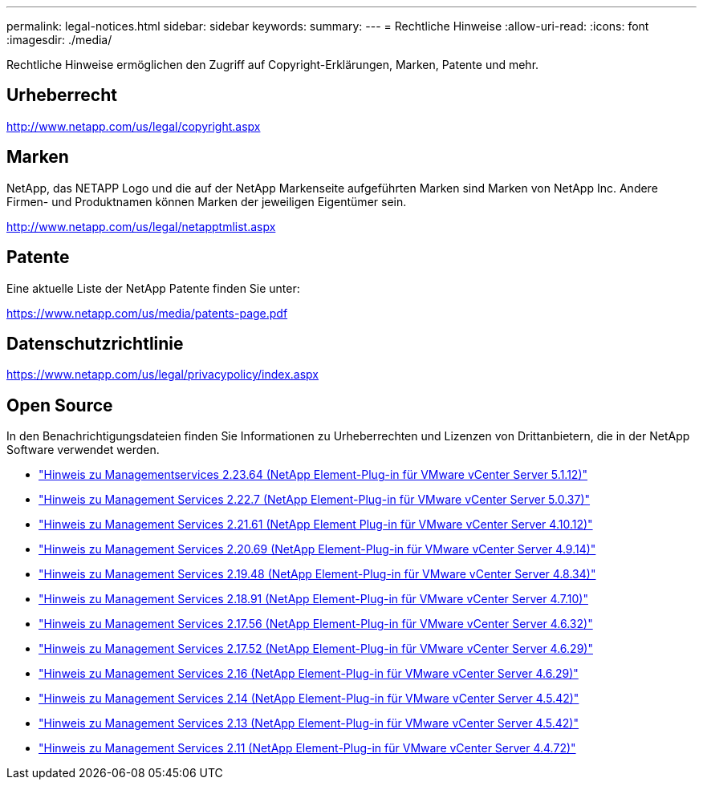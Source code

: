 ---
permalink: legal-notices.html 
sidebar: sidebar 
keywords:  
summary:  
---
= Rechtliche Hinweise
:allow-uri-read: 
:icons: font
:imagesdir: ./media/


[role="lead"]
Rechtliche Hinweise ermöglichen den Zugriff auf Copyright-Erklärungen, Marken, Patente und mehr.



== Urheberrecht

http://www.netapp.com/us/legal/copyright.aspx[]



== Marken

NetApp, das NETAPP Logo und die auf der NetApp Markenseite aufgeführten Marken sind Marken von NetApp Inc. Andere Firmen- und Produktnamen können Marken der jeweiligen Eigentümer sein.

http://www.netapp.com/us/legal/netapptmlist.aspx[]



== Patente

Eine aktuelle Liste der NetApp Patente finden Sie unter:

https://www.netapp.com/us/media/patents-page.pdf[]



== Datenschutzrichtlinie

https://www.netapp.com/us/legal/privacypolicy/index.aspx[]



== Open Source

In den Benachrichtigungsdateien finden Sie Informationen zu Urheberrechten und Lizenzen von Drittanbietern, die in der NetApp Software verwendet werden.

* link:media/mgmt_svcs_2.23_notice.pdf["Hinweis zu Managementservices 2.23.64 (NetApp Element-Plug-in für VMware vCenter Server 5.1.12)"^]
* link:media/mgmt_svcs_2.22_notice.pdf["Hinweis zu Management Services 2.22.7 (NetApp Element-Plug-in für VMware vCenter Server 5.0.37)"^]
* link:media/mgmt_svcs_2.21_notice.pdf["Hinweis zu Management Services 2.21.61 (NetApp Element Plug-in für VMware vCenter Server 4.10.12)"^]
* link:media/mgmt_svcs_2.20_notice.pdf["Hinweis zu Management Services 2.20.69 (NetApp Element-Plug-in für VMware vCenter Server 4.9.14)"^]
* link:media/mgmt_svcs_2.19_notice.pdf["Hinweis zu Management Services 2.19.48 (NetApp Element-Plug-in für VMware vCenter Server 4.8.34)"^]
* link:media/mgmt_svcs_2.18_notice.pdf["Hinweis zu Management Services 2.18.91 (NetApp Element-Plug-in für VMware vCenter Server 4.7.10)"^]
* link:media/mgmt_svcs_2.17.56_notice.pdf["Hinweis zu Management Services 2.17.56 (NetApp Element-Plug-in für VMware vCenter Server 4.6.32)"^]
* link:media/mgmt_svcs_2.17_notice.pdf["Hinweis zu Management Services 2.17.52 (NetApp Element-Plug-in für VMware vCenter Server 4.6.29)"^]
* link:media/mgmt_svcs_2.16_notice.pdf["Hinweis zu Management Services 2.16 (NetApp Element-Plug-in für VMware vCenter Server 4.6.29)"^]
* link:media/mgmt_svcs_2.14_notice.pdf["Hinweis zu Management Services 2.14 (NetApp Element-Plug-in für VMware vCenter Server 4.5.42)"^]
* link:media/mgmt_svcs_2.13_notice.pdf["Hinweis zu Management Services 2.13 (NetApp Element-Plug-in für VMware vCenter Server 4.5.42)"^]
* link:media/mgmt_svcs_2.11_notice.pdf["Hinweis zu Management Services 2.11 (NetApp Element-Plug-in für VMware vCenter Server 4.4.72)"^]

